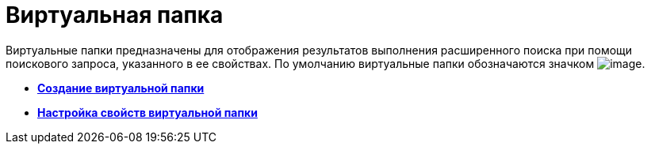 = Виртуальная папка

Виртуальные папки предназначены для отображения результатов выполнения расширенного поиска при помощи поискового запроса, указанного в ее свойствах. По умолчанию виртуальные папки обозначаются значком image:img/Buttons/Folder_Virtual.png[image].

* *xref:../topics/Folders_Create_Virtual_Folders.adoc[Создание виртуальной папки]* +
* *xref:../topics/Folders_Settings_Properties_Virtual_Folders.adoc[Настройка свойств виртуальной папки]* +
